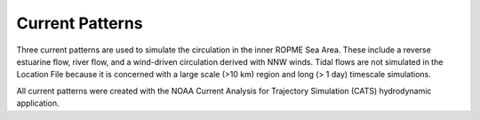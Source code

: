 Current Patterns
====================================================

Three current patterns are used to simulate the circulation in the inner ROPME Sea Area. These include a reverse estuarine flow, river flow, and a wind-driven circulation derived with NNW winds. Tidal flows are not simulated in the Location File because it is concerned with a large scale (>10 km) region and long (> 1 day) timescale simulations.

All current patterns were created with the NOAA Current Analysis for Trajectory Simulation (CATS) hydrodynamic application.